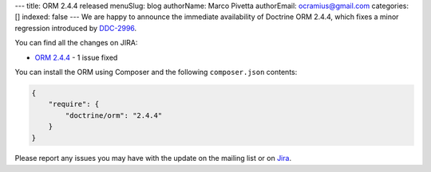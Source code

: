 ---
title: ORM 2.4.4 released
menuSlug: blog
authorName: Marco Pivetta
authorEmail: ocramius@gmail.com
categories: []
indexed: false
---
We are happy to announce the immediate availability of Doctrine ORM 2.4.4, which fixes a
minor regression introduced by `DDC-2996 <http://www.doctrine-project.org/jira/browse/DDC-2996>`_.

You can find all the changes on JIRA:

- `ORM 2.4.4 <http://www.doctrine-project.org/jira/browse/DDC/fixforversion/10720>`_ - 1 issue fixed

You can install the ORM using Composer and the following ``composer.json``
contents:

.. code-block:: json

  {
      "require": {
          "doctrine/orm": "2.4.4"
      }
  }

Please report any issues you may have with the update on the mailing list or on
`Jira <http://www.doctrine-project.org/jira>`_.
